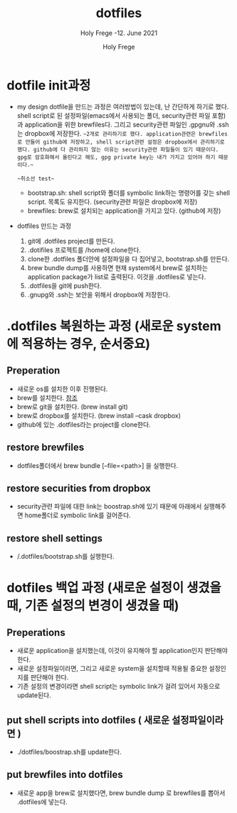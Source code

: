 # ------------------------------------------------------------------------------
#+TITLE:     dotfiles
#+SUBTITLE:  Holy Frege -12. June 2021
#+AUTHOR:    Holy Frege
#+EMAIL:     holy_frege@fastmail.com
#+STARTUP:   content showstars indent inlineimages hideblocks
#+OPTIONS:   toc:2 html-scripts:nil num:nil html-postamble:nil html-style:nil ^:nil
# ------------------------------------------------------------------------------

* dotfile init과정
- my design
  dotfile을 만드는 과정은 여러방법이 있는데, 난 간단하게 하기로 했다. shell script로 된 설정파일(emacs에서 사용되는 폴더, security관련 파일 포함)과 application을 위한 brewfiles다. 그리고 security관련 파일인 .gpgnu와 .ssh는 dropbox에 저장한다. ~~2개로 관리하기로 했다. application관련은 brewfiles로 만들어 github에 저장하고, shell script관련 설정은 dropbox에서 관리하기로 했다. github에 다 관리하지 않는 이유는 security관련 파일들이 있기 때문이다. gpg로 암호화해서 올린다고 해도, gpg private key는 내가 가지고 있어야 하기 때문이다.~~

 ~~취소선 test~~
  - bootstrap.sh: shell script와 폴더를 symbolic link하는 명령어를 갖는  shell script. 목록도 유지한다. (security관련 파일은 dropbox에 저장)
  - brewfiles: brew로 설치되는 application을 가지고 있다. (github에 저장)
    
- dotfiles 만드는 과정
  1) git에 .dotfiles project를 만든다.
  2) .dotifiles 프로젝트를 /home에 clone한다.
  3) clone한 .dotfiles 폴더안에 설정파일을 다 집어넣고, bootstrap.sh를 만든다.
  4) brew bundle dump를 사용하면 현재 system에서  brew로 설치하는 application package가 list로 출력된다. 이것을 .dotfiles로 넣는다.
  5) .dotfiles을 git에 push한다.
  6) .gnupg와 .ssh는 보안을 위해서 dropbox에 저장한다.

* .dotfiles 복원하는 과정 (새로운 system에 적용하는 경우, 순서중요)
** Preperation
- 새로운 os를 설치한 이후 진행된다.
- brew를 설치한다. [[https://brew.sh][참조]]
- brew로 git을 설치한다. (brew install git)
- brew로 dropbox를 설치한다. (brew install --cask dropbox)
- github에 있는 .dotfiles라는 project를 clone한다.

** restore brewfiles
- dotfiles폴더에서 brew bundle [--file=<path>] 을 실행한다.

** restore securities from dropbox
- security관련 파일에 대한 link는 boostrap.sh에 있기 때문에 아래에서 실행해주면 home폴더로 symbolic link를 걸어준다.
    
** restore shell settings
- /.dotfiles/bootstrap.sh를 실행한다.

* dotfiles 백업 과정 (새로운 설정이 생겼을 때, 기존 설정의 변경이 생겼을 때)
** Preperations
- 새로운 application을 설치했는데, 이것이 유지해야 할 application인지 판단해야 한다.
- 새로운 설정파일이라면, 그리고 새로운 system을 설치할때 적용될 중요한 설정인지를 판단해야 한다.
- 기존 설정의 변경이라면 shell script는 symbolic link가 걸려 있어서 자동으로 update된다.
  
** put shell scripts into dotfiles ( 새로운 설정파일이라면 )
- ./dotfiles/boostrap.sh를 update한다.
  
** put brewfiles into dotfiles
- 새로운 app을 brew로 설치했다면, brew bundle dump 로 brewfiles를 뽑아서 .dotfiles에 넣는다.
   

